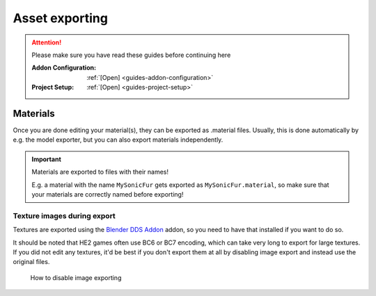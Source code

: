 
###############
Asset exporting
###############

.. attention::
	Please make sure you have read these guides before continuing here

	:Addon Configuration: 	:ref:`[Open] <guides-addon-configuration>`
	:Project Setup: 		:ref:`[Open] <guides-project-setup>`


Materials
=========

Once you are done editing your material(s), they can be exported as .material files. Usually, this
is done automatically by e.g. the model exporter, but you can also export materials independently.

.. important::

	Materials are exported to files with their names!

	E.g. a material with the name ``MySonicFur`` gets
	exported as ``MySonicFur.material``, so make sure that your materials are correctly named before
	exporting!

.. dropdown:: Batch export materials
	:icon: upload

	The standard way of exporting materials is to export all materials of specific objects. Which
	objects get picked depends on the :ref:`"limit to" export properties <tools-export-common-properties>`.

	To export materials of objects, open :ref:`the exporter <bpy.ops.heio.export_material>`,
	select a directory to export to, configure the export properties and confirm.

	.. figure:: /images/guides_material_editing_export_1.png

		Where to find the exporter


	.. tip::

		.. figure:: /images/guides_material_editing_export_collection.png
			:align: right

		You can set up a `collection exporter <https://docs.blender.org/manual/en/latest/scene_layout/collections/collections.html#exporters>`_ for this process!


.. dropdown:: Export a single material
	:icon: upload

	You can export a single material by selecting it, opening
	:ref:`the exporter in the material specials <bpy.ops.heio.export_material>`,
	select a directory to export to, configure the export properties and confirm.

	.. figure:: /images/guides_material_editing_export_2.png

		Where to find the exporter


Texture images during export
----------------------------

Textures are exported using the
`Blender DDS Addon <https://github.com/matyalatte/Blender-DDS-Addon>`_ addon, so you need to have
that installed if you want to do so.

It should be noted that HE2 games often use BC6 or BC7 encoding, which can take very long to export
for large textures. If you did not edit any textures, it'd be best if you don't export them at all
by disabling image export and instead use the original files.

.. figure:: /images/guides_asset_exporting_materia_images_disable.png

	How to disable image exporting
